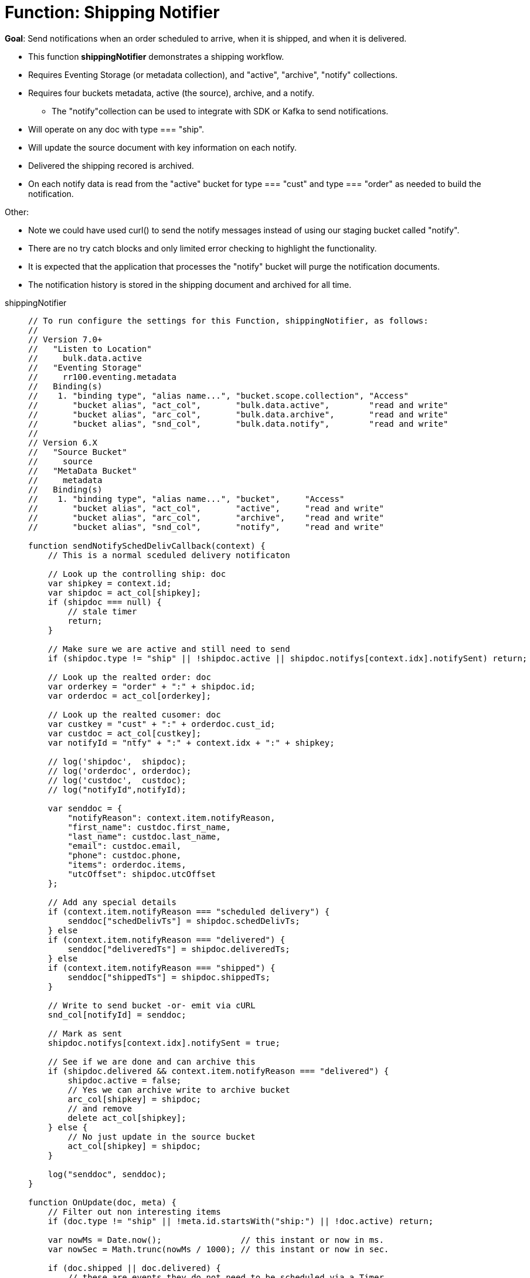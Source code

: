 = Function: Shipping Notifier 
:description: pass:q[Send notifications when an order scheduled to arrive, when it is shipped, and when it is delivered.]
:page-edition: Enterprise Edition
:tabs:

*Goal*: {description}

* This function *shippingNotifier* demonstrates a shipping workflow.
* Requires Eventing Storage (or metadata collection), and "active", "archive", "notify" collections.
* Requires four buckets metadata, active (the source), archive, and a notify.
** The "notify"collection can be used to integrate with SDK or Kafka to send notifications.
* Will operate on any doc with type === "ship".
* Will update the source document with key information on each notify.
* Delivered the shipping recored is archived.
* On each notify data is read from the "active" bucket for type === "cust" and type === "order" as needed to build the notification.

Other:

* Note we could have used curl() to send the notify messages instead of using our staging bucket called "notify".
* There are no try catch blocks and only limited error checking to highlight the functionality.
* It is expected that the application that processes the "notify" bucket will purge the notification documents.
* The notification history is stored in the shipping document and archived for all time.

[{tabs}] 
====
shippingNotifier::
+
--
[source,javascript]
----
// To run configure the settings for this Function, shippingNotifier, as follows:
//
// Version 7.0+
//   "Listen to Location" 
//     bulk.data.active 
//   "Eventing Storage" 
//     rr100.eventing.metadata 
//   Binding(s)
//    1. "binding type", "alias name...", "bucket.scope.collection", "Access"
//       "bucket alias", "act_col",       "bulk.data.active",        "read and write"
//       "bucket alias", "arc_col",       "bulk.data.archive",       "read and write"
//       "bucket alias", "snd_col",       "bulk.data.notify",        "read and write"
//
// Version 6.X
//   "Source Bucket" 
//     source 
//   "MetaData Bucket" 
//     metadata 
//   Binding(s)
//    1. "binding type", "alias name...", "bucket",     "Access"
//       "bucket alias", "act_col",       "active",     "read and write"
//       "bucket alias", "arc_col",       "archive",    "read and write"
//       "bucket alias", "snd_col",       "notify",     "read and write"

function sendNotifySchedDelivCallback(context) {
    // This is a normal sceduled delivery notificaton

    // Look up the controlling ship: doc
    var shipkey = context.id;
    var shipdoc = act_col[shipkey];
    if (shipdoc === null) {
        // stale timer
        return;
    }

    // Make sure we are active and still need to send
    if (shipdoc.type != "ship" || !shipdoc.active || shipdoc.notifys[context.idx].notifySent) return;

    // Look up the realted order: doc
    var orderkey = "order" + ":" + shipdoc.id;
    var orderdoc = act_col[orderkey];

    // Look up the realted cusomer: doc
    var custkey = "cust" + ":" + orderdoc.cust_id;
    var custdoc = act_col[custkey];
    var notifyId = "ntfy" + ":" + context.idx + ":" + shipkey;

    // log('shipdoc',  shipdoc);
    // log('orderdoc', orderdoc);
    // log('custdoc',  custdoc);
    // log("notifyId",notifyId);

    var senddoc = {
        "notifyReason": context.item.notifyReason,
        "first_name": custdoc.first_name,
        "last_name": custdoc.last_name,
        "email": custdoc.email,
        "phone": custdoc.phone,
        "items": orderdoc.items,
        "utcOffset": shipdoc.utcOffset
    };

    // Add any special details
    if (context.item.notifyReason === "scheduled delivery") {
        senddoc["schedDelivTs"] = shipdoc.schedDelivTs;
    } else
    if (context.item.notifyReason === "delivered") {
        senddoc["deliveredTs"] = shipdoc.deliveredTs;
    } else
    if (context.item.notifyReason === "shipped") {
        senddoc["shippedTs"] = shipdoc.shippedTs;
    }

    // Write to send bucket -or- emit via cURL
    snd_col[notifyId] = senddoc;

    // Mark as sent
    shipdoc.notifys[context.idx].notifySent = true;

    // See if we are done and can archive this
    if (shipdoc.delivered && context.item.notifyReason === "delivered") {
        shipdoc.active = false;
        // Yes we can archive write to archive bucket
        arc_col[shipkey] = shipdoc;
        // and remove
        delete act_col[shipkey];
    } else {
        // No just update in the source bucket
        act_col[shipkey] = shipdoc;
    }

    log("senddoc", senddoc);
}

function OnUpdate(doc, meta) {
    // Filter out non interesting items
    if (doc.type != "ship" || !meta.id.startsWith("ship:") || !doc.active) return;

    var nowMs = Date.now();                // this instant or now in ms.
    var nowSec = Math.trunc(nowMs / 1000); // this instant or now in sec.

    if (doc.shipped || doc.delivered) {
        // these are events they do not need to be scheduled via a Timer
        if (doc.shipped) {
            if (doc.shippedTs === null) {
                doc.shippedTs = nowSec;
            }
            var item = {
                "notifyReason": 'shipped',
                "notifyTs": nowSec,
                "notifySent": false
            };
        }
        if (doc.delivered) {
            if (doc.deliveredTs === null) {
                doc.deliveredTs = nowSec;
            }
            var item = {
                "notifyReason": 'delivered',
                "notifyTs": nowSec,
                "notifySent": false
            };
        }
        // Add to the notification array or history
        doc.notifys.push(item);
        // Write the source doc since we will sending an immediate notification
        act_col[meta.id] = doc;
        var context = {
            "item": item,
            "idx": doc.notifys.length - 1,
            "id": meta.id
        };
        // There no need for a timer we can do this now since it is an event
        sendNotifySchedDelivCallback(context);
        return;
    }

    // Look for any needed notifications in the future 
    for (var idx = 0; idx < doc.notifys.length; idx++) {
        var item = doc.notifys[idx];
        if (!item.notifySent) {

            // JavaScript works in ms. BUT the doc's fields are in sec. - so convert and make a Date()
            var fireAt = new Date(item.notifyTs * 1000);

            // Make unique ref for this notification can overwrite/adjust or cancel
            var notifyId = "ntfy" + ":" + idx + ":" + meta.id;

            // Pass minimal data in our context, the callback will look everything else up.
            var context = {
                "item": item,
                "idx": idx,
                "id": meta.id
            };

            // We will always 'overwrite' this timer(s) notification by the Timer's 
            // reference_id (6.6.0+ required for this) on every mutation
            // log("create/overwrite notification "+ notifyId, item);
            createTimer(sendNotifySchedDelivCallback, fireAt, notifyId, context);
        }
    }
}
----
--

Input Data/Mutation::
+
--

We want to create a test set of three (3) documents. Use the Query Editor to insert the the data items (you do not need an index).

NOTE: For key "ship:dea0fca2-e7b7-11ea-adc1-0242ac120002", you may want to adjust the timestamps as the times are in seconds since Unix epoch. Use a tool like https://www.dcode.fr/timestamp-converter or https://www.epochconverter.com/ .

[source,n1ql]
----
  UPSERT INTO `bulk`.`data`.`active` (KEY,VALUE)
  VALUES ( "order:dea0fca2-e7b7-11ea-adc1-0242ac120002", {
    "type": "order",
    "id": "dea0fca2-e7b7-11ea-adc1-0242ac120002",
    "cust_id": 108998,
    "items": [
      {
          "sku": "SK18768",
          "descr": "Ticondorna pencils 12 pack",
          "qty": 3
      },
      {
          "sku": "SK89736",
          "descr": "Sharpie large marker",
          "qty": 1
      }
    ]
  }),
  VALUES ( "cust:108998", {
    "type": "cust",
    "id": 108998,
    "first_name": "John",
    "last_name":  "Smith",
    "email": "jon.smith@gmail.com",
    "addr1": "1010 E. 100th Ave.",
    "addr2": "Apt 101B",
    "city": "New York",
    "state": "NY",
    "zip": 10000,
    "phone": "+1 714-222-2222"
  }),
  VALUES ( "ship:dea0fca2-e7b7-11ea-adc1-0242ac120002", {
    "type": "ship",
    "id": "dea0fca2-e7b7-11ea-adc1-0242ac120002",
    "utcOffset": -420,
    "orderTs": 1598214610,
    "schedDelivTs": 1598486400,
    "shippedTs": null,
    "deliveredTs": null,
    "notifys": [
      {
        "notifyTs": 1598450400,
        "notifyReason": "scheduled delivery",
        "notifySent": false
      }
    ],
    "exceptions": [],
    "shipped": false,
    "delivered": false,
    "active": true
  });
----
--

Output Data/Mutation::
+ 
-- 

To fully exercise the logic, run the following steps(to re-run flush the 'active', 'archive' and 'notify' collections and redo the UPSERT the data):

* Deploy the Function with a Feed Boundary from "Everything".
** Wait for about 7-14 seconds (timers are high volume not wall clock accurate) and notice collection "notify" has our first notification (the timer was scheduled in the past).
** The shipping document will be modified in collection 'active' as follows:
+
[source,json]
----
UPDATED/OUTPUT: KEY ship:dea0fca2-e7b7-11ea-adc1-0242ac120002 in collection "active"
{
  "active": true,
  "delivered": false,
  "deliveredTs": null,
  "exceptions": [],
  "id": "dea0fca2-e7b7-11ea-adc1-0242ac120002",
  "notifys": [
    {
      "notifyReason": "scheduled delivery",
      "notifySent": true,
      "notifyTs": 1598450400
    }
  ],
  "orderTs": 1598214610,
  "schedDelivTs": 1598486400,
  "shipped": false,
  "shippedTs": null,
  "type": "ship",
  "utcOffset": -420
}
----
+
** You will now have the first notificaton document in collection 'notify' as follows:
+
[source,json]
----
NEW/OUTPUT: KEY ntfy:0:ship:dea0fca2-e7b7-11ea-adc1-0242ac120002 in collection "notify"
{
  "notifyReason": "scheduled delivery",
  "first_name": "John",
  "last_name": "Smith",
  "email": "jon.smith@gmail.com",
  "phone": "+1 714-222-2222",
  "items": [
    {
      "descr": "Ticondorna pencils 12 pack",
      "qty": 3,
      "sku": "SK18768"
    },
    {
      "descr": "Sharpie large marker",
      "qty": 1,
      "sku": "SK89736"
    }
  ],
  "utcOffset": -420,
  "schedDelivTs": 1598486400
}
----
+
** The application log for the Eventing handler will show something like the following:
+
2021-07-18T21:17:51.715-07:00 [INFO] "senddoc" {"notifyReason":"scheduled delivery","first_name":"John","last_name":"Smith","email":"jon.smith@gmail.com","phone":"+1 714-222-2222","items":[{"descr":"Ticondorna pencils 12 pack","qty":3,"sku":"SK18768"},{"descr":"Sharpie large marker","qty":1,"sku":"SK89736"}],"utcOffset":-420,"schedDelivTs":1598486400} 

* In collection "active" mutate ship:dea0fca2-e7b7-11ea-adc1-0242ac120002 by setting "shipped" to true.
** The shiping document will be automatically modified in collection 'active' as follows:
+
[source,json]
----
UPDATED/OUTPUT: KEY ship:dea0fca2-e7b7-11ea-adc1-0242ac120002 in collection "active"
{
  "active": true,
  "delivered": false,
  "deliveredTs": null,
  "exceptions": [],
  "id": "dea0fca2-e7b7-11ea-adc1-0242ac120002",
  "notifys": [
    {
      "notifyReason": "scheduled delivery",
      "notifySent": true,
      "notifyTs": 1598450400
    },
    {
      "notifyReason": "shipped",
      "notifyTs": 1626668498,
      "notifySent": true
    }
  ],
  "orderTs": 1598214610,
  "schedDelivTs": 1598486400,
  "shipped": true,
  "shippedTs": 1626668498,
  "type": "ship",
  "utcOffset": -420
}
----
+
** You will now have the second notificaton document in collection 'notify' as follows:
+
[source,json]
----
NEW/OUTPUT: KEY ntfy:1:ship:dea0fca2-e7b7-11ea-adc1-0242ac120002 in collection "notify"
{
  "notifyReason": "shipped",
  "first_name": "John",
  "last_name": "Smith",
  "email": "jon.smith@gmail.com",
  "phone": "+1 714-222-2222",
  "items": [
    {
      "descr": "Ticondorna pencils 12 pack",
      "qty": 3,
      "sku": "SK18768"
    },
    {
      "descr": "Sharpie large marker",
      "qty": 1,
      "sku": "SK89736"
    }
  ],
  "utcOffset": -420,
  "shippedTs": 1626668498
}
----
+
** The Application log for the Eventing handler will show something like the following
+
2021-07-18T21:21:38.547-07:00 [INFO] "senddoc" {"notifyReason":"shipped","first_name":"John","last_name":"Smith","email":"jon.smith@gmail.com","phone":"+1 714-222-2222","items":[{"descr":"Ticondorna pencils 12 pack","qty":3,"sku":"SK18768"},{"descr":"Sharpie large marker","qty":1,"sku":"SK89736"}],"utcOffset":-420,"shippedTs":1626668498} 

* In collection "active", mutate ship:dea0fca2-e7b7-11ea-adc1-0242ac120002 again by setting "delivered" to true.
** The shiping document will be removed from collections 'active' and archived to the collection 'archive' as follows:
+
[source,json]
----
DELETE/OUTPUT: KEY ship:dea0fca2-e7b7-11ea-adc1-0242ac120002 in collection "active"

NEW/OUTPUT: KEY ship:dea0fca2-e7b7-11ea-adc1-0242ac120002 in collection "archive"
{
  "active": false,
  "delivered": true,
  "deliveredTs": 1626668622,
  "exceptions": [],
  "id": "dea0fca2-e7b7-11ea-adc1-0242ac120002",
  "notifys": [
    {
      "notifyReason": "scheduled delivery",
      "notifySent": true,
      "notifyTs": 1598450400
    },
    {
      "notifyReason": "shipped",
      "notifyTs": 1626668498,
      "notifySent": true
    },
    {
      "notifyReason": "delivered",
      "notifyTs": 1626668622,
      "notifySent": true
    }
  ],
  "orderTs": 1598214610,
  "schedDelivTs": 1598486400,
  "shipped": true,
  "shippedTs": 1626668498,
  "type": "ship",
  "utcOffset": -420
}
----
+
** You will now have the third and final notificaton document in collection 'notify' as follows:
+
[source,json]
----
NEW/OUTPUT: KEY ntfy:2:ship:dea0fca2-e7b7-11ea-adc1-0242ac120002 in collection "notify"
{
  "notifyReason": "delivered",
  "first_name": "John",
  "last_name": "Smith",
  "email": "jon.smith@gmail.com",
  "phone": "+1 714-222-2222",
  "items": [
    {
      "descr": "Ticondorna pencils 12 pack",
      "qty": 3,
      "sku": "SK18768"
    },
    {
      "descr": "Sharpie large marker",
      "qty": 1,
      "sku": "SK89736"
    }
  ],
  "utcOffset": -420,
  "deliveredTs": 1626668622
}
----
+
** The Application log for the Eventing handler will show something like the following
+
2021-07-18T21:23:42.248-07:00 [INFO] "senddoc" {"notifyReason":"delivered","first_name":"John","last_name":"Smith","email":"jon.smith@gmail.com","phone":"+1 714-222-2222","items":[{"descr":"Ticondorna pencils 12 pack","qty":3,"sku":"SK18768"},{"descr":"Sharpie large marker","qty":1,"sku":"SK89736"}],"utcOffset":-420,"deliveredTs":1626668622} 

Note that with respect to the notifications that were created:

* index 0 created a Timer that was fired immediately as it used a timer and was in the past.
+
notifyTs = 2020-08-26T14:00:00.000Z or Wed Aug 26 2020 07:00:00 GMT-0700 (Pacific Daylight Time)
* index 1 was an event e.g. shipped was mutated to true (it didn't need a Timer) and fired instantly.
+
shippedTs = 2021-07-19T04:21:38.000Z or Sun Jul 18 2021 21:21:38 GMT-0700 (Pacific Daylight Time)
* index 2 was an event e.g. delivered was mutated to true (it didn't need a Timer) and fired instantly.
+
deliveredTs = 2021-07-19T04:23:42.000Z or Sun Jul 18 2021 21:23:42 GMT-0700 (Pacific Daylight Time)
--
====
